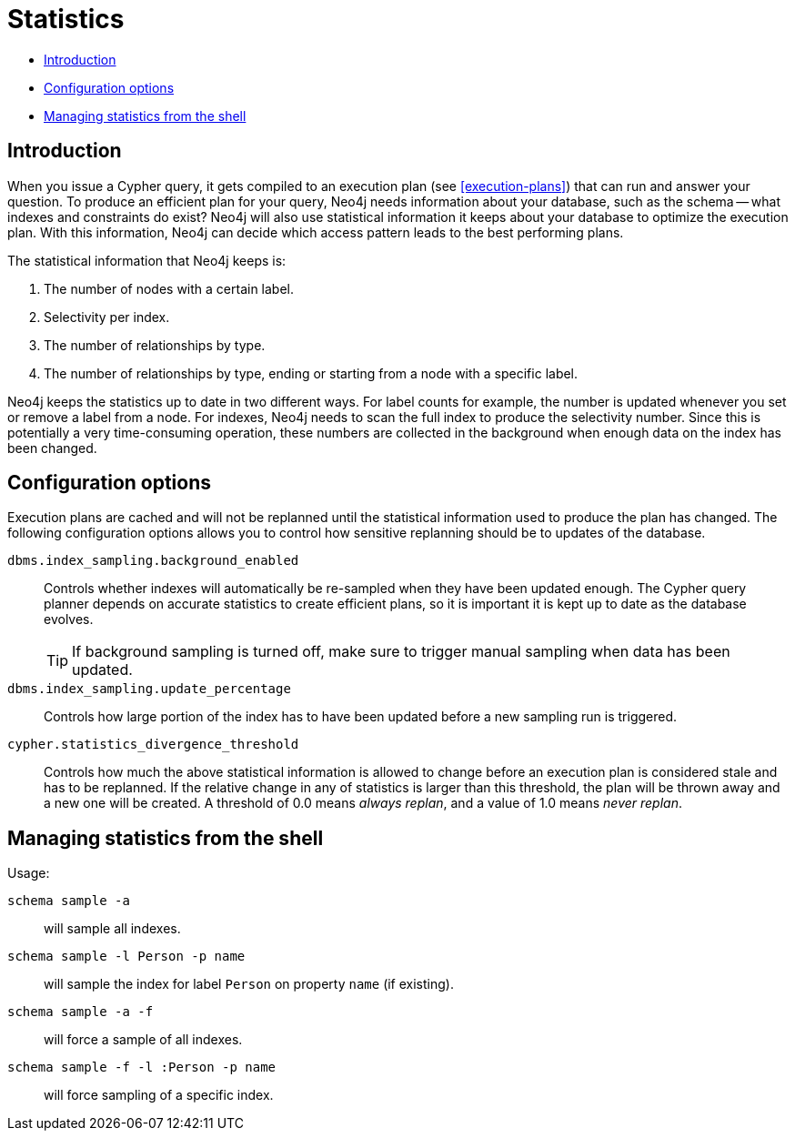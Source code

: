[[query-schema-statistics]]
= Statistics

* <<query-schema-statistics-introduction,Introduction>>
* <<query-schema-statistics-config-options,Configuration options>>
* <<query-schema-statistics-shell,Managing statistics from the shell>>


[[query-schema-statistics-introduction]]
== Introduction

When you issue a Cypher query, it gets compiled to an execution plan (see <<execution-plans>>) that can run and answer your question.
To produce an efficient plan for your query, Neo4j needs information about your database, such as the schema -- what indexes and constraints do exist?
Neo4j will also use statistical information it keeps about your database to optimize the execution plan.
With this information, Neo4j can decide which access pattern leads to the best performing plans.

The statistical information that Neo4j keeps is:

. The number of nodes with a certain label.
. Selectivity per index.
. The number of relationships by type.
. The number of relationships by type, ending or starting from a node with a specific label.

Neo4j keeps the statistics up to date in two different ways.
For label counts for example, the number is updated whenever you set or remove a label from a node.
For indexes, Neo4j needs to scan the full index to produce the selectivity number.
Since this is potentially a very time-consuming operation, these numbers are collected in the background when enough data on the index has been changed.


[[query-schema-statistics-config-options]]
== Configuration options

Execution plans are cached and will not be replanned until the statistical information used to produce the plan has changed.
The following configuration options allows you to control how sensitive replanning should be to updates of the database.

`dbms.index_sampling.background_enabled`::
Controls whether indexes will automatically be re-sampled when they have been updated enough.
The Cypher query planner depends on accurate statistics to create efficient plans, so it is important it is kept up to date as the database evolves.
+
[TIP]
If background sampling is turned off, make sure to trigger manual sampling when data has been updated.

`dbms.index_sampling.update_percentage`::
Controls how large portion of the index has to have been updated before a new sampling run is triggered.

`cypher.statistics_divergence_threshold`::
Controls how much the above statistical information is allowed to change before an execution plan is considered stale and has to be replanned.
If the relative change in any of statistics is larger than this threshold, the plan will be thrown away and a new one will be created.
A threshold of 0.0 means _always replan_, and a value of 1.0 means _never replan_.


[[query-schema-statistics-shell]]
== Managing statistics from the shell

Usage:

`schema sample -a`::
will sample all indexes.
`schema sample -l Person -p name`::
will sample the index for label `Person` on property `name` (if existing).
`schema sample -a -f`::
will force a sample of all indexes.
`schema sample -f -l :Person -p name`::
will force sampling of a specific index.

